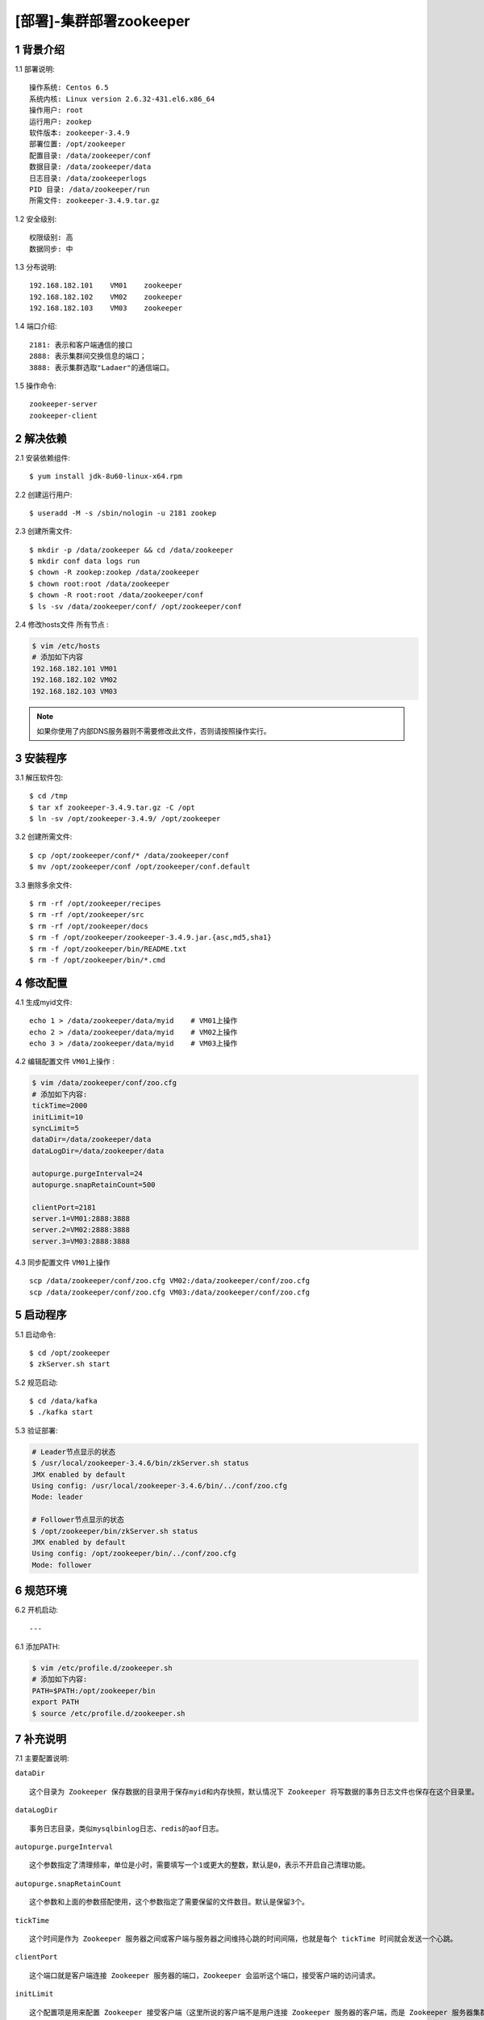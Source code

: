 ========================
[部署]-集群部署zookeeper
========================


1 背景介绍
----------

1.1 部署说明::
    
    操作系统: Centos 6.5
    系统内核: Linux version 2.6.32-431.el6.x86_64
    操作用户: root
    运行用户: zookep
    软件版本: zookeeper-3.4.9
    部署位置: /opt/zookeeper
    配置目录: /data/zookeeper/conf
    数据目录: /data/zookeeper/data
    日志目录: /data/zookeeperlogs
    PID 目录: /data/zookeeper/run
    所需文件: zookeeper-3.4.9.tar.gz
    
1.2 安全级别::

    权限级别: 高
    数据同步: 中

1.3 分布说明::

    192.168.182.101    VM01    zookeeper
    192.168.182.102    VM02    zookeeper
    192.168.182.103    VM03    zookeeper

1.4 端口介绍::

    2181: 表示和客户端通信的接口
    2888: 表示集群间交换信息的端口；
    3888: 表示集群选取"Ladaer"的通信端口。

1.5 操作命令::

    zookeeper-server
    zookeeper-client

..
   1.2 相关地址::
    下载地址
    ---
    智能安装: 
   1.3 关键命令::
    mysql mysqldump


2 解决依赖
----------

2.1 安装依赖组件::

    $ yum install jdk-8u60-linux-x64.rpm

2.2 创建运行用户::

    $ useradd -M -s /sbin/nologin -u 2181 zookep

2.3 创建所需文件::

    $ mkdir -p /data/zookeeper && cd /data/zookeeper
    $ mkdir conf data logs run
    $ chown -R zookep:zookep /data/zookeeper
    $ chown root:root /data/zookeeper
    $ chown -R root:root /data/zookeeper/conf
    $ ls -sv /data/zookeeper/conf/ /opt/zookeeper/conf

2.4 修改hosts文件 ``所有节点`` :

.. code-block:: bash

    $ vim /etc/hosts
    # 添加如下内容
    192.168.182.101 VM01
    192.168.182.102 VM02
    192.168.182.103 VM03
    
.. note::

    如果你使用了内部DNS服务器则不需要修改此文件，否则请按照操作实行。

3 安装程序
----------

3.1 解压软件包::

    $ cd /tmp
    $ tar xf zookeeper-3.4.9.tar.gz -C /opt
    $ ln -sv /opt/zookeeper-3.4.9/ /opt/zookeeper

3.2 创建所需文件::

    $ cp /opt/zookeeper/conf/* /data/zookeeper/conf
    $ mv /opt/zookeeper/conf /opt/zookeeper/conf.default

3.3 删除多余文件::
    
    $ rm -rf /opt/zookeeper/recipes
    $ rm -rf /opt/zookeeper/src
    $ rm -rf /opt/zookeeper/docs
    $ rm -f /opt/zookeeper/zookeeper-3.4.9.jar.{asc,md5,sha1}
    $ rm -f /opt/zookeeper/bin/README.txt
    $ rm -f /opt/zookeeper/bin/*.cmd


4 修改配置
----------

4.1 生成myid文件::

    echo 1 > /data/zookeeper/data/myid    # VM01上操作
    echo 2 > /data/zookeeper/data/myid    # VM02上操作
    echo 3 > /data/zookeeper/data/myid    # VM03上操作

4.2 编辑配置文件 ``VM01上操作`` :

.. code-block:: bash

    $ vim /data/zookeeper/conf/zoo.cfg
    # 添加如下内容:
    tickTime=2000
    initLimit=10
    syncLimit=5
    dataDir=/data/zookeeper/data 
    dataLogDir=/data/zookeeper/data

    autopurge.purgeInterval=24
    autopurge.snapRetainCount=500

    clientPort=2181
    server.1=VM01:2888:3888
    server.2=VM02:2888:3888
    server.3=VM03:2888:3888

4.3 同步配置文件 ``VM01上操作`` ::

    scp /data/zookeeper/conf/zoo.cfg VM02:/data/zookeeper/conf/zoo.cfg
    scp /data/zookeeper/conf/zoo.cfg VM03:/data/zookeeper/conf/zoo.cfg


5 启动程序
----------

5.1 启动命令::
    
    $ cd /opt/zookeeper
    $ zkServer.sh start

5.2 规范启动::

    $ cd /data/kafka
    $ ./kafka start

5.3 验证部署:

.. code-block:: bash
    
    # Leader节点显示的状态
    $ /usr/local/zookeeper-3.4.6/bin/zkServer.sh status
    JMX enabled by default
    Using config: /usr/local/zookeeper-3.4.6/bin/../conf/zoo.cfg
    Mode: leader
    
    # Follower节点显示的状态
    $ /opt/zookeeper/bin/zkServer.sh status
    JMX enabled by default
    Using config: /opt/zookeeper/bin/../conf/zoo.cfg
    Mode: follower


6 规范环境
----------

6.2 开机启动::

    ---
    
6.1 添加PATH:

.. code-block:: bash

    $ vim /etc/profile.d/zookeeper.sh
    # 添加如下内容:
    PATH=$PATH:/opt/zookeeper/bin
    export PATH
    $ source /etc/profile.d/zookeeper.sh


7 补充说明
----------

7.1 主要配置说明:

``dataDir`` ::

    这个目录为 Zookeeper 保存数据的目录用于保存myid和内存快照，默认情况下 Zookeeper 将写数据的事务日志文件也保存在这个目录里。

``dataLogDir`` ::

    事务日志目录，类似mysqlbinlog日志、redis的aof日志。

``autopurge.purgeInterval`` ::

    这个参数指定了清理频率，单位是小时，需要填写一个1或更大的整数，默认是0，表示不开启自己清理功能。

``autopurge.snapRetainCount`` ::

    这个参数和上面的参数搭配使用，这个参数指定了需要保留的文件数目。默认是保留3个。

``tickTime`` ::

	这个时间是作为 Zookeeper 服务器之间或客户端与服务器之间维持心跳的时间间隔，也就是每个 tickTime 时间就会发送一个心跳。
    
``clientPort`` ::

	这个端口就是客户端连接 Zookeeper 服务器的端口，Zookeeper 会监听这个端口，接受客户端的访问请求。
    
``initLimit`` ::

	这个配置项是用来配置 Zookeeper 接受客户端（这里所说的客户端不是用户连接 Zookeeper 服务器的客户端，而是 Zookeeper 服务器集群中连接到 Leader 的 Follower 服务器）初始化连接时最长能忍受多少个心跳时间间隔数。当已经超过 10 个心跳的时间（也就是 tickTime）长度后 Zookeeper 服务器还没有收到客户端的返回信息，那么表明这个客户端连接失败。总的时间长度就是 10*2000=20 秒

``syncLimit`` ::
 
 	这个配置项标识 Leader 与 Follower 之间发送消息，请求和应答时间长度，最长不能超过多少个 tickTime 的时间长度，总的时间长度就是 5*2000=10 秒
    
```server.A=B:C:D`` ::

	其中 A 是一个数字（myid的内容），表示这个是第几号服务器；B 是这个服务器的 ip 地址；C 表示的是这个服务器与集群中的 Leader 服务器交换信息的端口；D 表示的是万一集群中的 Leader 服务器挂了，需要一个端口来重新进行选举，选出一个新的 Leader，而这个端口就是用来执行选举时服务器相互通信的端口。如果是伪集群的配置方式，由于 B 都是一样，所以不同的 Zookeeper 实例通信端口号不能一样，所以要给它们分配不同的端口号。